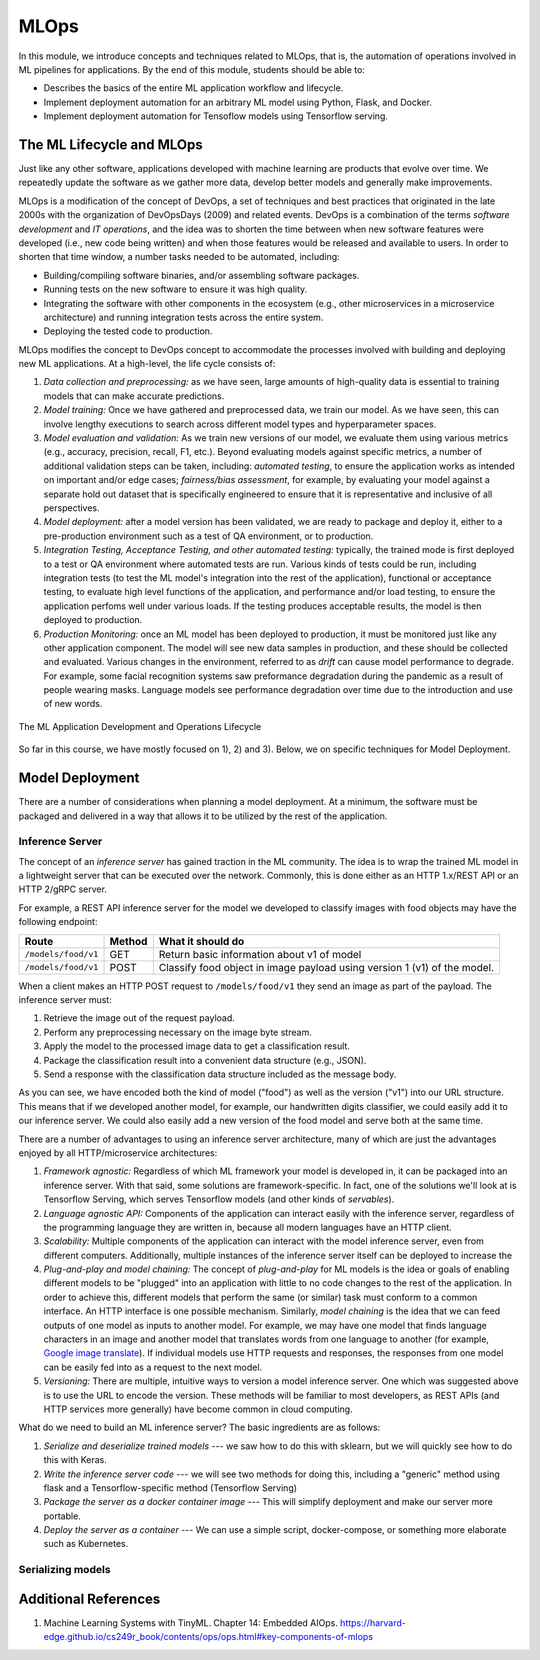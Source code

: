 MLOps
=====

In this module, we introduce concepts and techniques related to MLOps, that is, 
the automation of operations involved in ML pipelines for applications. By the 
end of this module, students should be able to:

* Describes the basics of the entire ML application workflow and lifecycle. 
* Implement deployment automation for an arbitrary ML model using Python, Flask, and Docker. 
* Implement deployment automation for Tensoflow models using Tensorflow serving. 


The ML Lifecycle and MLOps 
---------------------------

Just like any other software, applications developed with machine learning are 
products that evolve over time. We repeatedly update the software as we gather more data, 
develop better models and generally make improvements. 

MLOps is a modification of the concept of DevOps, a set of techniques and best practices 
that originated in the late 2000s with the organization of DevOpsDays (2009) and related 
events. DevOps is a combination of the terms *software development* and *IT operations*, 
and the idea was to shorten the time between when new software features were developed 
(i.e., new code being written) and when those features would be released and available 
to users. In order to shorten that time window, a number tasks needed to be automated, 
including:

* Building/compiling software binaries, and/or assembling software packages. 
* Running tests on the new software to ensure it was high quality. 
* Integrating the software with other components in the ecosystem (e.g., other microservices
  in a microservice architecture) and running integration tests across the entire system. 
* Deploying the tested code to production. 


MLOps modifies the concept to DevOps concept to accommodate the processes involved with 
building and deploying new ML applications. At a high-level, the life cycle consists of: 

1. *Data collection and preprocessing:* as we have seen, large amounts of high-quality 
   data is essential to training models that can make accurate predictions. 
2. *Model training:* Once we have gathered and preprocessed data, we train our model. 
   As we have seen, this can involve lengthy executions to search across different model 
   types and hyperparameter spaces. 
3. *Model evaluation and validation:* As we train new versions of our model, we evaluate 
   them using various metrics (e.g., accuracy, precision, recall, F1, etc.). Beyond 
   evaluating models against specific metrics, a number 
   of additional validation steps can be taken, including: *automated testing*, to ensure 
   the application works as intended on important and/or edge cases; *fairness/bias assessment*, 
   for example, by evaluating your model against a separate hold out dataset that is specifically 
   engineered to ensure that it is representative and inclusive of all perspectives. 
4. *Model deployment:* after a model version has been validated, we are ready to package and 
   deploy it, either to a pre-production environment such as a test of QA environment, or to 
   production. 
5. *Integration Testing, Acceptance Testing, and other automated testing:* typically, the trained 
   mode is first deployed to a test or QA environment where automated tests are run. 
   Various kinds of tests could be run, including integration tests (to test the ML model's 
   integration into the rest of the application), functional or acceptance testing, to evaluate 
   high level functions of the application, and performance and/or load testing, to ensure the application 
   perfoms well under various loads. If the testing produces acceptable results, the model is 
   then deployed to production. 
6. *Production Monitoring:* once an ML model has been deployed to production, it must be monitored 
   just like any other application component. The model will see new data samples in production, 
   and these should be collected and evaluated. Various changes in the environment, referred to as 
   *drift* can cause model performance to degrade. For example, some facial recognition systems 
   saw preformance degradation during the pandemic as a result of people wearing masks. Language 
   models see performance degradation over time due to the introduction and use of new words.  

.. figure:: ./images/MLOps.png
    :width: 800px
    :align: center

    The ML Application Development and Operations Lifecycle

So far in this course, we have mostly focused on 1), 2) and 3). Below, we  on specific techniques for
Model Deployment. 

Model Deployment 
-----------------
There are a number of considerations when planning a model deployment. At a minimum, the software must 
be packaged and delivered in a way that allows it to be utilized by the rest of the application. 


Inference Server 
^^^^^^^^^^^^^^^^
The concept of an *inference server* has gained traction in the ML community. The idea is to wrap the 
trained ML model in a lightweight server that can be executed over the network. Commonly, this is done 
either as an HTTP 1.x/REST API or an HTTP 2/gRPC server. 

For example, a REST API inference server for the model we developed to classify images with food objects 
may have the following endpoint: 

+---------------------------------+------------+---------------------------------------------+
| **Route**                       | **Method** | **What it should do**                       |
+---------------------------------+------------+---------------------------------------------+
| ``/models/food/v1``             | GET        | Return basic information about v1 of model  |
+---------------------------------+------------+---------------------------------------------+
| ``/models/food/v1``             | POST       | Classify food object in image payload using |
|                                 |            | version 1 (v1) of the model.                |
+---------------------------------+------------+---------------------------------------------+

When a client makes an HTTP POST request to ``/models/food/v1`` they send an image as part of the 
payload. The inference server must:

1. Retrieve the image out of the request payload. 
2. Perform any preprocessing necessary on the image byte stream. 
3. Apply the model to the processed image data to get a classification result. 
4. Package the classification result into a convenient data structure (e.g., JSON).
5. Send a response with the classification data structure included as the message body.  

As you can see, we have encoded both the kind of model ("food") as well as the version ("v1") into 
our URL structure. This means that if we developed another model, for example, our handwritten digits 
classifier, we could easily add it to our inference server. We could also easily add a new version of 
the food model and serve both at the same time. 

There are a number of advantages to using an inference server architecture, many of which are just the 
advantages enjoyed by all HTTP/microservice architectures: 

1. *Framework agnostic:* Regardless of which ML framework your model is developed in, it can be packaged 
   into an inference server. With that said, some solutions are framework-specific. In fact, one of the 
   solutions we'll look at is Tensorflow Serving, which serves Tensorflow models (and other kinds of 
   *servables*). 
2. *Language agnostic API:* Components of the application can interact easily with the inference server, 
   regardless of the programming language they are written in, because all modern languages have an HTTP 
   client. 
3. *Scalability:* Multiple components of the application can interact with the model inference server, 
   even from different computers. Additionally, multiple instances of the inference server itself can 
   be deployed to increase the 
4. *Plug-and-play and model chaining:* The concept of *plug-and-play* for ML models is the idea or goals
   of enabling different models to be "plugged" into an application with little to no code changes to 
   the rest of the application. In order to achieve this, different models that perform the same (or similar)
   task must conform to a common interface. An HTTP interface is one possible mechanism. Similarly, 
   *model chaining* is the idea that we can feed outputs of one model as inputs to another model. For example,
   we may have one model that finds language characters in an image and another model that translates 
   words from one language to another (for example, 
   `Google image translate <https://support.google.com/translate/answer/6142483?hl=en&co=GENIE.Platform%3DDesktop>`_). 
   If individual models use HTTP requests and responses, the responses from one model can be easily fed into 
   as a request to the next model. 
5. *Versioning:* There are multiple, intuitive ways to version a model inference server. One which was suggested 
   above is to use the URL to encode the version. These methods will be familiar to most developers, as REST 
   APIs (and HTTP services more generally) have become common in cloud computing. 

What do we need to build an ML inference server? The basic ingredients are as follows: 

1. *Serialize and deserialize trained models* --- we saw how to do this with sklearn, but we will quickly 
   see how to do this with Keras. 
2. *Write the inference server code* --- we will see two methods for doing this, including a "generic" 
   method using flask and a Tensorflow-specific method (Tensorflow Serving)
3. *Package the server as a docker container image* --- This will simplify deployment and make our server 
   more portable. 
4. *Deploy the server as a container* --- We can use a simple script, docker-compose, or something more 
   elaborate such as Kubernetes. 


Serializing models
^^^^^^^^^^^^^^^^^^^

Additional References
----------------------
1. Machine Learning Systems with TinyML. Chapter 14: Embedded AIOps. https://harvard-edge.github.io/cs249r_book/contents/ops/ops.html#key-components-of-mlops
